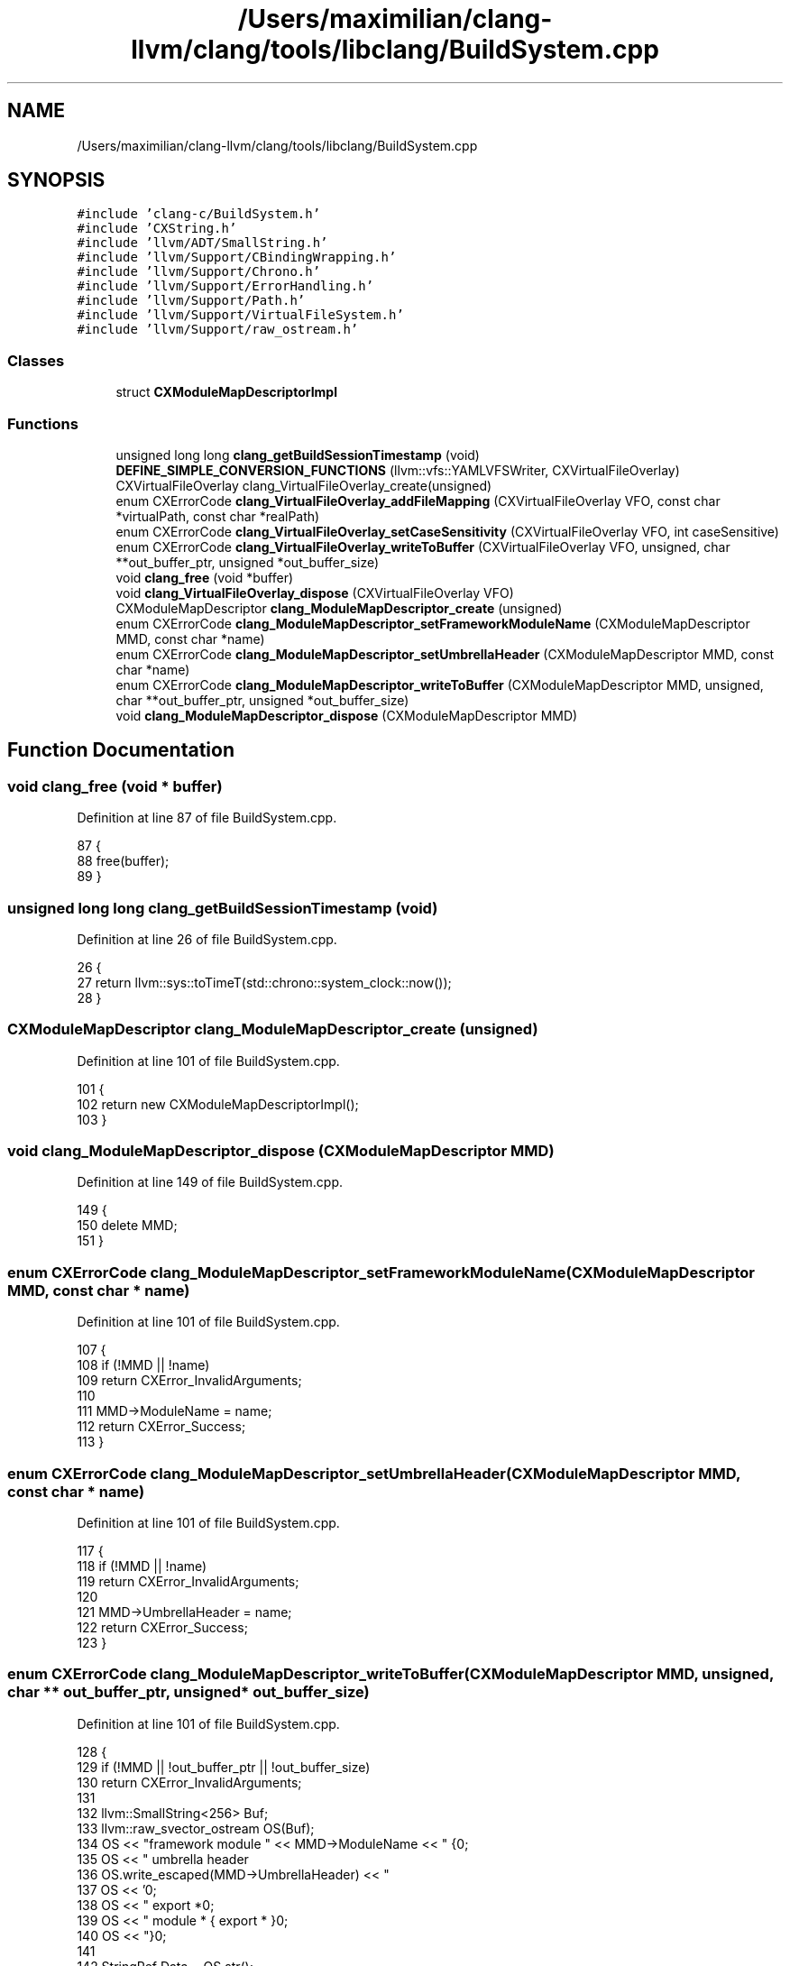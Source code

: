 .TH "/Users/maximilian/clang-llvm/clang/tools/libclang/BuildSystem.cpp" 3 "Sat Feb 12 2022" "Version 1.2" "Regions Of Interest (ROI) Profiler" \" -*- nroff -*-
.ad l
.nh
.SH NAME
/Users/maximilian/clang-llvm/clang/tools/libclang/BuildSystem.cpp
.SH SYNOPSIS
.br
.PP
\fC#include 'clang\-c/BuildSystem\&.h'\fP
.br
\fC#include 'CXString\&.h'\fP
.br
\fC#include 'llvm/ADT/SmallString\&.h'\fP
.br
\fC#include 'llvm/Support/CBindingWrapping\&.h'\fP
.br
\fC#include 'llvm/Support/Chrono\&.h'\fP
.br
\fC#include 'llvm/Support/ErrorHandling\&.h'\fP
.br
\fC#include 'llvm/Support/Path\&.h'\fP
.br
\fC#include 'llvm/Support/VirtualFileSystem\&.h'\fP
.br
\fC#include 'llvm/Support/raw_ostream\&.h'\fP
.br

.SS "Classes"

.in +1c
.ti -1c
.RI "struct \fBCXModuleMapDescriptorImpl\fP"
.br
.in -1c
.SS "Functions"

.in +1c
.ti -1c
.RI "unsigned long long \fBclang_getBuildSessionTimestamp\fP (void)"
.br
.ti -1c
.RI "\fBDEFINE_SIMPLE_CONVERSION_FUNCTIONS\fP (llvm::vfs::YAMLVFSWriter, CXVirtualFileOverlay) CXVirtualFileOverlay clang_VirtualFileOverlay_create(unsigned)"
.br
.ti -1c
.RI "enum CXErrorCode \fBclang_VirtualFileOverlay_addFileMapping\fP (CXVirtualFileOverlay VFO, const char *virtualPath, const char *realPath)"
.br
.ti -1c
.RI "enum CXErrorCode \fBclang_VirtualFileOverlay_setCaseSensitivity\fP (CXVirtualFileOverlay VFO, int caseSensitive)"
.br
.ti -1c
.RI "enum CXErrorCode \fBclang_VirtualFileOverlay_writeToBuffer\fP (CXVirtualFileOverlay VFO, unsigned, char **out_buffer_ptr, unsigned *out_buffer_size)"
.br
.ti -1c
.RI "void \fBclang_free\fP (void *buffer)"
.br
.ti -1c
.RI "void \fBclang_VirtualFileOverlay_dispose\fP (CXVirtualFileOverlay VFO)"
.br
.ti -1c
.RI "CXModuleMapDescriptor \fBclang_ModuleMapDescriptor_create\fP (unsigned)"
.br
.ti -1c
.RI "enum CXErrorCode \fBclang_ModuleMapDescriptor_setFrameworkModuleName\fP (CXModuleMapDescriptor MMD, const char *name)"
.br
.ti -1c
.RI "enum CXErrorCode \fBclang_ModuleMapDescriptor_setUmbrellaHeader\fP (CXModuleMapDescriptor MMD, const char *name)"
.br
.ti -1c
.RI "enum CXErrorCode \fBclang_ModuleMapDescriptor_writeToBuffer\fP (CXModuleMapDescriptor MMD, unsigned, char **out_buffer_ptr, unsigned *out_buffer_size)"
.br
.ti -1c
.RI "void \fBclang_ModuleMapDescriptor_dispose\fP (CXModuleMapDescriptor MMD)"
.br
.in -1c
.SH "Function Documentation"
.PP 
.SS "void clang_free (void * buffer)"

.PP
Definition at line 87 of file BuildSystem\&.cpp\&.
.PP
.nf
87                               {
88   free(buffer);
89 }
.fi
.SS "unsigned long long clang_getBuildSessionTimestamp (void)"

.PP
Definition at line 26 of file BuildSystem\&.cpp\&.
.PP
.nf
26                                                         {
27   return llvm::sys::toTimeT(std::chrono::system_clock::now());
28 }
.fi
.SS "CXModuleMapDescriptor clang_ModuleMapDescriptor_create (unsigned)"

.PP
Definition at line 101 of file BuildSystem\&.cpp\&.
.PP
.nf
101                                                                  {
102   return new CXModuleMapDescriptorImpl();
103 }
.fi
.SS "void clang_ModuleMapDescriptor_dispose (CXModuleMapDescriptor MMD)"

.PP
Definition at line 149 of file BuildSystem\&.cpp\&.
.PP
.nf
149                                                                   {
150   delete MMD;
151 }
.fi
.SS "enum CXErrorCode clang_ModuleMapDescriptor_setFrameworkModuleName (CXModuleMapDescriptor MMD, const char * name)"

.PP
Definition at line 101 of file BuildSystem\&.cpp\&.
.PP
.nf
107                                                                    {
108   if (!MMD || !name)
109     return CXError_InvalidArguments;
110 
111   MMD->ModuleName = name;
112   return CXError_Success;
113 }
.fi
.SS "enum CXErrorCode clang_ModuleMapDescriptor_setUmbrellaHeader (CXModuleMapDescriptor MMD, const char * name)"

.PP
Definition at line 101 of file BuildSystem\&.cpp\&.
.PP
.nf
117                                                               {
118   if (!MMD || !name)
119     return CXError_InvalidArguments;
120 
121   MMD->UmbrellaHeader = name;
122   return CXError_Success;
123 }
.fi
.SS "enum CXErrorCode clang_ModuleMapDescriptor_writeToBuffer (CXModuleMapDescriptor MMD, unsigned, char ** out_buffer_ptr, unsigned * out_buffer_size)"

.PP
Definition at line 101 of file BuildSystem\&.cpp\&.
.PP
.nf
128                                                                   {
129   if (!MMD || !out_buffer_ptr || !out_buffer_size)
130     return CXError_InvalidArguments;
131 
132   llvm::SmallString<256> Buf;
133   llvm::raw_svector_ostream OS(Buf);
134   OS << "framework module " << MMD->ModuleName << " {\n";
135   OS << "  umbrella header \"";
136   OS\&.write_escaped(MMD->UmbrellaHeader) << "\"\n";
137   OS << '\n';
138   OS << "  export *\n";
139   OS << "  module * { export * }\n";
140   OS << "}\n";
141 
142   StringRef Data = OS\&.str();
143   *out_buffer_ptr = static_cast<char*>(llvm::safe_malloc(Data\&.size()));
144   *out_buffer_size = Data\&.size();
145   memcpy(*out_buffer_ptr, Data\&.data(), Data\&.size());
146   return CXError_Success;
147 }
.fi
.SS "enum CXErrorCode clang_VirtualFileOverlay_addFileMapping (CXVirtualFileOverlay VFO, const char * virtualPath, const char * realPath)"

.PP
Definition at line 30 of file BuildSystem\&.cpp\&.
.PP
.nf
40                                                               {
41   if (!VFO || !virtualPath || !realPath)
42     return CXError_InvalidArguments;
43   if (!path::is_absolute(virtualPath))
44     return CXError_InvalidArguments;
45   if (!path::is_absolute(realPath))
46     return CXError_InvalidArguments;
47 
48   for (path::const_iterator
49          PI = path::begin(virtualPath),
50          PE = path::end(virtualPath); PI != PE; ++PI) {
51     StringRef Comp = *PI;
52     if (Comp == "\&." || Comp == "\&.\&.")
53       return CXError_InvalidArguments;
54   }
55 
56   unwrap(VFO)->addFileMapping(virtualPath, realPath);
57   return CXError_Success;
58 }
.fi
.SS "void clang_VirtualFileOverlay_dispose (CXVirtualFileOverlay VFO)"

.PP
Definition at line 91 of file BuildSystem\&.cpp\&.
.PP
.nf
91                                                                 {
92   delete unwrap(VFO);
93 }
.fi
.SS "enum CXErrorCode clang_VirtualFileOverlay_setCaseSensitivity (CXVirtualFileOverlay VFO, int caseSensitive)"

.PP
Definition at line 30 of file BuildSystem\&.cpp\&.
.PP
.nf
62                                                                {
63   if (!VFO)
64     return CXError_InvalidArguments;
65   unwrap(VFO)->setCaseSensitivity(caseSensitive);
66   return CXError_Success;
67 }
.fi
.SS "enum CXErrorCode clang_VirtualFileOverlay_writeToBuffer (CXVirtualFileOverlay VFO, unsigned, char ** out_buffer_ptr, unsigned * out_buffer_size)"

.PP
Definition at line 30 of file BuildSystem\&.cpp\&.
.PP
.nf
72                                                                   {
73   if (!VFO || !out_buffer_ptr || !out_buffer_size)
74     return CXError_InvalidArguments;
75 
76   llvm::SmallString<256> Buf;
77   llvm::raw_svector_ostream OS(Buf);
78   unwrap(VFO)->write(OS);
79 
80   StringRef Data = OS\&.str();
81   *out_buffer_ptr = static_cast<char*>(llvm::safe_malloc(Data\&.size()));
82   *out_buffer_size = Data\&.size();
83   memcpy(*out_buffer_ptr, Data\&.data(), Data\&.size());
84   return CXError_Success;
85 }
.fi
.SS "DEFINE_SIMPLE_CONVERSION_FUNCTIONS (llvm::vfs::YAMLVFSWriter, CXVirtualFileOverlay)"

.PP
Definition at line 30 of file BuildSystem\&.cpp\&.
.PP
.nf
33                                                                {
34   return wrap(new llvm::vfs::YAMLVFSWriter());
35 }
.fi
.SH "Author"
.PP 
Generated automatically by Doxygen for Regions Of Interest (ROI) Profiler from the source code\&.

